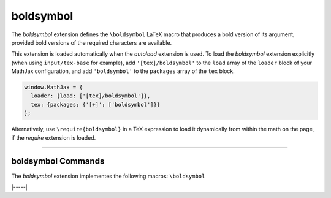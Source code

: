 .. _tex-boldsymbol:

##########
boldsymbol
##########

The `boldsymbol` extension defines the ``\boldsymbol`` LaTeX macro
that produces a bold version of its argument, provided bold versions
of the required characters are available.

This extension is loaded automatically when the `autoload` extension
is used.  To load the `boldsymbol` extension explicitly (when using
``input/tex-base`` for example), add ``'[tex]/boldsymbol'`` to the
``load`` array of the ``loader`` block of your MathJax configuration,
and add ``'boldsymbol'`` to the ``packages`` array of the ``tex`` block.

.. code-block:: javascript

   window.MathJax = {
     loader: {load: ['[tex]/boldsymbol']},
     tex: {packages: {'[+]': ['boldsymbol']}}
   };

Alternatively, use ``\require{boldsymbol}`` in a TeX expression to load it
dynamically from within the math on the page, if the `require`
extension is loaded.

-----


.. _tex-boldsymbol-commands:


boldsymbol Commands
-------------------

The `boldsymbol` extension implementes the following macros:
``\boldsymbol``


|-----|

